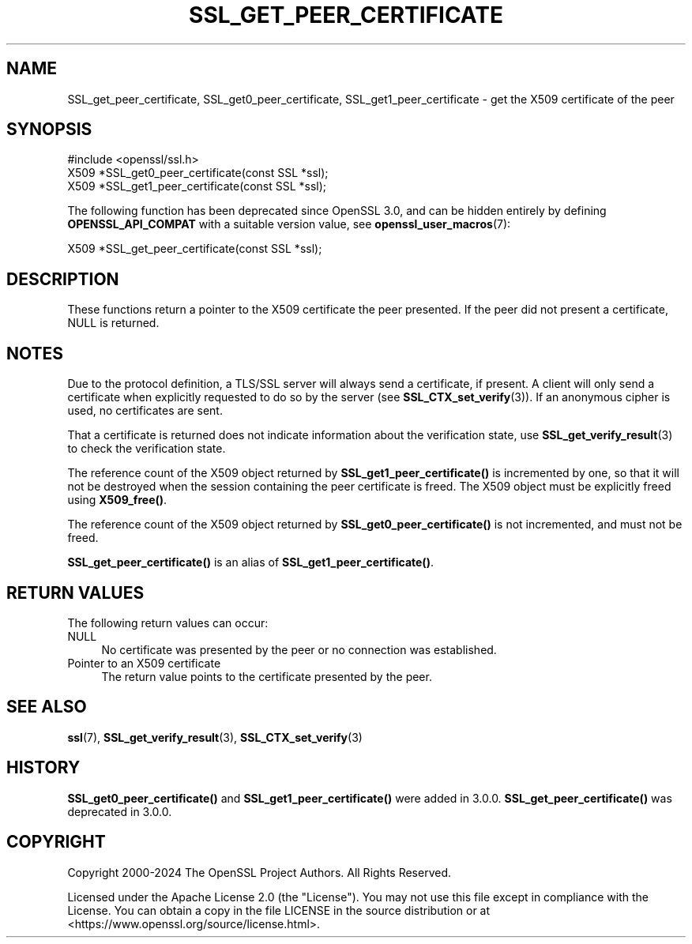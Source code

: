 .\" -*- mode: troff; coding: utf-8 -*-
.\" Automatically generated by Pod::Man 5.0102 (Pod::Simple 3.45)
.\"
.\" Standard preamble:
.\" ========================================================================
.de Sp \" Vertical space (when we can't use .PP)
.if t .sp .5v
.if n .sp
..
.de Vb \" Begin verbatim text
.ft CW
.nf
.ne \\$1
..
.de Ve \" End verbatim text
.ft R
.fi
..
.\" \*(C` and \*(C' are quotes in nroff, nothing in troff, for use with C<>.
.ie n \{\
.    ds C` ""
.    ds C' ""
'br\}
.el\{\
.    ds C`
.    ds C'
'br\}
.\"
.\" Escape single quotes in literal strings from groff's Unicode transform.
.ie \n(.g .ds Aq \(aq
.el       .ds Aq '
.\"
.\" If the F register is >0, we'll generate index entries on stderr for
.\" titles (.TH), headers (.SH), subsections (.SS), items (.Ip), and index
.\" entries marked with X<> in POD.  Of course, you'll have to process the
.\" output yourself in some meaningful fashion.
.\"
.\" Avoid warning from groff about undefined register 'F'.
.de IX
..
.nr rF 0
.if \n(.g .if rF .nr rF 1
.if (\n(rF:(\n(.g==0)) \{\
.    if \nF \{\
.        de IX
.        tm Index:\\$1\t\\n%\t"\\$2"
..
.        if !\nF==2 \{\
.            nr % 0
.            nr F 2
.        \}
.    \}
.\}
.rr rF
.\" ========================================================================
.\"
.IX Title "SSL_GET_PEER_CERTIFICATE 3ossl"
.TH SSL_GET_PEER_CERTIFICATE 3ossl 2025-09-16 3.5.3 OpenSSL
.\" For nroff, turn off justification.  Always turn off hyphenation; it makes
.\" way too many mistakes in technical documents.
.if n .ad l
.nh
.SH NAME
SSL_get_peer_certificate,
SSL_get0_peer_certificate,
SSL_get1_peer_certificate \- get the X509 certificate of the peer
.SH SYNOPSIS
.IX Header "SYNOPSIS"
.Vb 1
\& #include <openssl/ssl.h>
\&
\& X509 *SSL_get0_peer_certificate(const SSL *ssl);
\& X509 *SSL_get1_peer_certificate(const SSL *ssl);
.Ve
.PP
The following function has been deprecated since OpenSSL 3.0,
and can be hidden entirely by defining \fBOPENSSL_API_COMPAT\fR with a suitable
version value, see \fBopenssl_user_macros\fR\|(7):
.PP
.Vb 1
\& X509 *SSL_get_peer_certificate(const SSL *ssl);
.Ve
.SH DESCRIPTION
.IX Header "DESCRIPTION"
These functions return a pointer to the X509 certificate the
peer presented. If the peer did not present a certificate, NULL is returned.
.SH NOTES
.IX Header "NOTES"
Due to the protocol definition, a TLS/SSL server will always send a
certificate, if present. A client will only send a certificate when
explicitly requested to do so by the server (see
\&\fBSSL_CTX_set_verify\fR\|(3)). If an anonymous cipher
is used, no certificates are sent.
.PP
That a certificate is returned does not indicate information about the
verification state, use \fBSSL_get_verify_result\fR\|(3)
to check the verification state.
.PP
The reference count of the X509 object returned by \fBSSL_get1_peer_certificate()\fR
is incremented by one, so that it will not be destroyed when the session
containing the peer certificate is freed. The X509 object must be explicitly
freed using \fBX509_free()\fR.
.PP
The reference count of the X509 object returned by \fBSSL_get0_peer_certificate()\fR
is not incremented, and must not be freed.
.PP
\&\fBSSL_get_peer_certificate()\fR is an alias of \fBSSL_get1_peer_certificate()\fR.
.SH "RETURN VALUES"
.IX Header "RETURN VALUES"
The following return values can occur:
.IP NULL 4
.IX Item "NULL"
No certificate was presented by the peer or no connection was established.
.IP "Pointer to an X509 certificate" 4
.IX Item "Pointer to an X509 certificate"
The return value points to the certificate presented by the peer.
.SH "SEE ALSO"
.IX Header "SEE ALSO"
\&\fBssl\fR\|(7), \fBSSL_get_verify_result\fR\|(3),
\&\fBSSL_CTX_set_verify\fR\|(3)
.SH HISTORY
.IX Header "HISTORY"
\&\fBSSL_get0_peer_certificate()\fR and \fBSSL_get1_peer_certificate()\fR were added in 3.0.0.
\&\fBSSL_get_peer_certificate()\fR was deprecated in 3.0.0.
.SH COPYRIGHT
.IX Header "COPYRIGHT"
Copyright 2000\-2024 The OpenSSL Project Authors. All Rights Reserved.
.PP
Licensed under the Apache License 2.0 (the "License").  You may not use
this file except in compliance with the License.  You can obtain a copy
in the file LICENSE in the source distribution or at
<https://www.openssl.org/source/license.html>.
